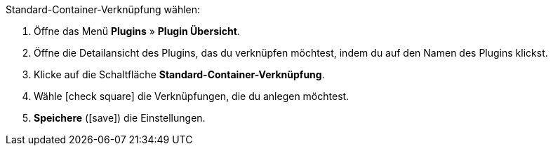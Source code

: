 :icons: font
:docinfodir: /workspace/manual-adoc
:docinfo1:

[.instruction]
Standard-Container-Verknüpfung wählen:

. Öffne das Menü *Plugins* » *Plugin Übersicht*.
. Öffne die Detailansicht des Plugins, das du verknüpfen möchtest, indem du auf den Namen des Plugins klickst.
. Klicke auf die Schaltfläche *Standard-Container-Verknüpfung*.
. Wähle icon:check-square[] die Verknüpfungen, die du anlegen möchtest.
. *Speichere* (icon:save[role=green]) die Einstellungen.